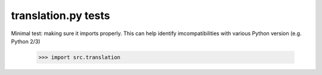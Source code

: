 translation.py tests
================================

Minimal test: making sure it imports properly.  This can help identify
imcompatibilities with various Python version (e.g. Python 2/3)

    >>> import src.translation

